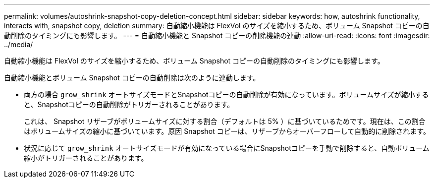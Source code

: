 ---
permalink: volumes/autoshrink-snapshot-copy-deletion-concept.html 
sidebar: sidebar 
keywords: how, autoshrink functionality, interacts with, snapshot copy, deletion 
summary: 自動縮小機能は FlexVol のサイズを縮小するため、ボリューム Snapshot コピーの自動削除のタイミングにも影響します。 
---
= 自動縮小機能と Snapshot コピーの削除機能の連動
:allow-uri-read: 
:icons: font
:imagesdir: ../media/


[role="lead"]
自動縮小機能は FlexVol のサイズを縮小するため、ボリューム Snapshot コピーの自動削除のタイミングにも影響します。

自動縮小機能とボリューム Snapshot コピーの自動削除は次のように連動します。

* 両方の場合 `grow_shrink` オートサイズモードとSnapshotコピーの自動削除が有効になっています。ボリュームサイズが縮小すると、Snapshotコピーの自動削除がトリガーされることがあります。
+
これは、 Snapshot リザーブがボリュームサイズに対する割合（デフォルトは 5% ）に基づいているためです。現在は、この割合はボリュームサイズの縮小に基づいています。原因 Snapshot コピーは、リザーブからオーバーフローして自動的に削除されます。

* 状況に応じて `grow_shrink` オートサイズモードが有効になっている場合にSnapshotコピーを手動で削除すると、自動ボリューム縮小がトリガーされることがあります。

